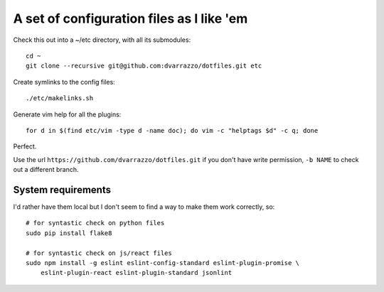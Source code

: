 A set of configuration files as I like 'em
==========================================

Check this out into a ~/etc directory, with all its submodules::

    cd ~
    git clone --recursive git@github.com:dvarrazzo/dotfiles.git etc

Create symlinks to the config files::

    ./etc/makelinks.sh

Generate vim help for all the plugins::

    for d in $(find etc/vim -type d -name doc); do vim -c "helptags $d" -c q; done

Perfect.

Use the url ``https://github.com/dvarrazzo/dotfiles.git`` if you don't have
write permission, ``-b NAME`` to check out a different branch.


System requirements
-------------------

I'd rather have them local but I don't seem to find a way to make them work
correctly, so::

    # for syntastic check on python files
    sudo pip install flake8

    # for syntastic check on js/react files
    sudo npm install -g eslint eslint-config-standard eslint-plugin-promise \
        eslint-plugin-react eslint-plugin-standard jsonlint
